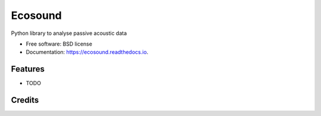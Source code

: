 ========
Ecosound
========


.. image:: https://img.shields.io/pypi/v/ecosound.svg
        :target: https://pypi.python.org/pypi/ecosound
		
.. image:: https://readthedocs.org/projects/ecosound/badge/?version=latest
        :target: https://ecosound.readthedocs.io/en/latest/?badge=latest
        :alt: Documentation Status
		
.. image:: https://travis-ci.com/xaviermouy/ecosound.svg?branch=master
    :target: https://travis-ci.com/xaviermouy/ecosound

.. image:: https://coveralls.io/repos/github/xaviermouy/ecosound/badge.svg?branch=master
	:target: https://coveralls.io/github/xaviermouy/ecosound?branch=master

	


Python library to analyse passive acoustic data


* Free software: BSD license
* Documentation: https://ecosound.readthedocs.io.


Features
--------

* TODO

Credits
-------

